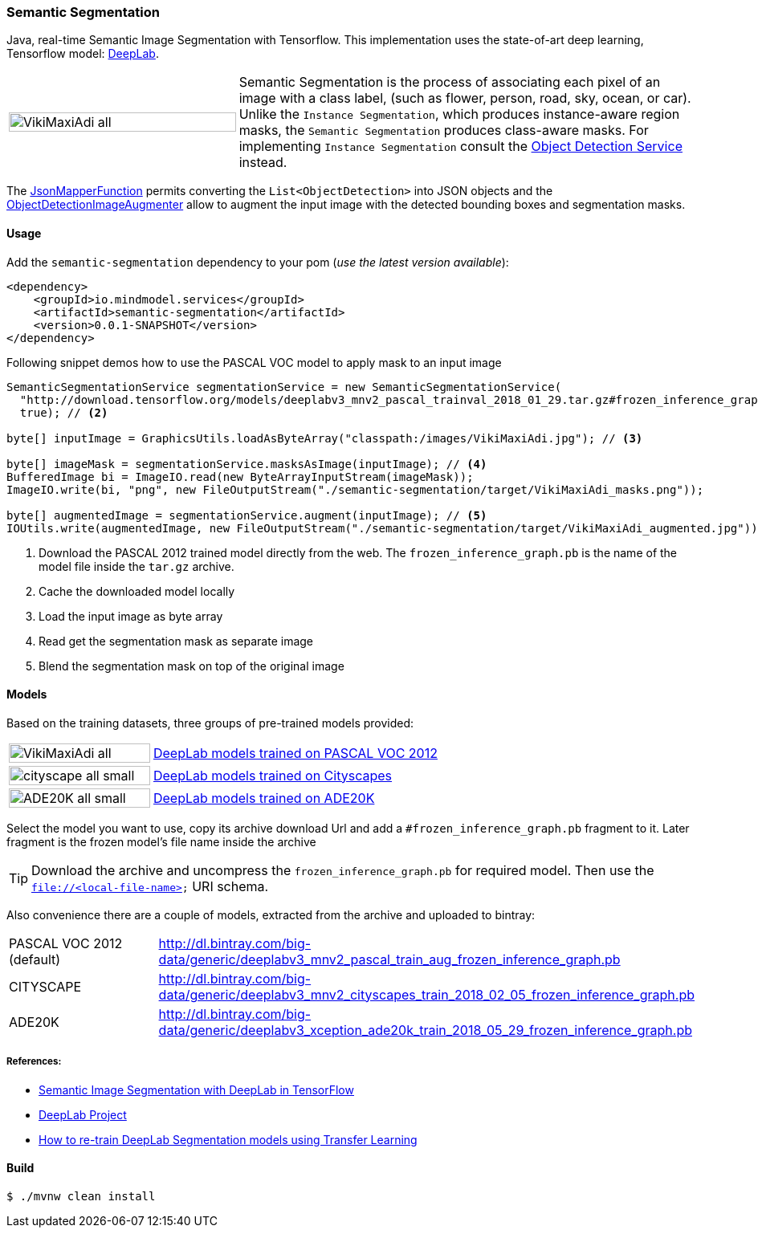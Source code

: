 === Semantic Segmentation

ifdef::env-github[:imagesdir: /src/docs/asciidoc/images/images]

[.lead]
Java, real-time Semantic Image Segmentation with Tensorflow. This implementation uses
the state-of-art deep learning, Tensorflow model: https://github.com/tensorflow/models/tree/master/research/deeplab[DeepLab].

[cols="1,2", frame=none, grid=none]
|===
| image:{imagesdir}/../VikiMaxiAdi-all.png[width=100%]
|Semantic Segmentation is the process of associating each pixel of an image with a class label, (such as flower, person, road, sky, ocean, or car).
Unlike the `Instance Segmentation`, which produces instance-aware region masks, the `Semantic Segmentation` produces class-aware masks.
For implementing `Instance Segmentation` consult the link:{docdir}/object-detection/README.adoc[Object Detection Service] instead.
|===

The https://github.com/tzolov/mind-model-services/blob/master/common/src/main/java/io/mindmodel/services/common/JsonMapperFunction.java[JsonMapperFunction] permits
converting the `List<ObjectDetection>` into JSON objects and the
https://github.com/tzolov/mind-model-services/blob/master/object-detection/src/main/java/io/mindmodel/services/object/detection/ObjectDetectionImageAugmenter.java[ObjectDetectionImageAugmenter]
allow to augment the input image with the detected bounding boxes and segmentation masks.

==== Usage

Add the `semantic-segmentation` dependency to your pom (_use the latest version available_):

[source,xml]
----
<dependency>
    <groupId>io.mindmodel.services</groupId>
    <artifactId>semantic-segmentation</artifactId>
    <version>0.0.1-SNAPSHOT</version>
</dependency>
----

Following snippet demos how to use the PASCAL VOC model to apply mask to an input image

[source,java,linenums]
----

SemanticSegmentationService segmentationService = new SemanticSegmentationService(
  "http://download.tensorflow.org/models/deeplabv3_mnv2_pascal_trainval_2018_01_29.tar.gz#frozen_inference_graph.pb", // <1>
  true); // <2>

byte[] inputImage = GraphicsUtils.loadAsByteArray("classpath:/images/VikiMaxiAdi.jpg"); // <3>

byte[] imageMask = segmentationService.masksAsImage(inputImage); // <4>
BufferedImage bi = ImageIO.read(new ByteArrayInputStream(imageMask));
ImageIO.write(bi, "png", new FileOutputStream("./semantic-segmentation/target/VikiMaxiAdi_masks.png"));

byte[] augmentedImage = segmentationService.augment(inputImage); // <5>
IOUtils.write(augmentedImage, new FileOutputStream("./semantic-segmentation/target/VikiMaxiAdi_augmented.jpg"));
----
<1> Download the PASCAL 2012 trained model directly from the web. The `frozen_inference_graph.pb` is the name of the model
file inside the `tar.gz` archive.
<2> Cache the downloaded model locally
<3> Load the input image as byte array
<4> Read get the segmentation mask as separate image
<5> Blend the segmentation mask on top of the original image

==== Models

Based on the training datasets, three groups of pre-trained models provided:

[cols="1,2", frame=none, grid=none]
|===
| image:{imagesdir}/../VikiMaxiAdi-all.png[width=100%]
| https://github.com/tensorflow/models/blob/master/research/deeplab/g3doc/model_zoo.md#deeplab-models-trained-on-pascal-voc-2012[DeepLab models trained on PASCAL VOC 2012]

| image:{imagesdir}/../cityscape-all-small.png[width=100%]
| https://github.com/tensorflow/models/blob/master/research/deeplab/g3doc/model_zoo.md#deeplab-models-trained-on-cityscapes[DeepLab models trained on Cityscapes]

| image:{imagesdir}/../ADE20K-all-small.png[width=100%]
| https://github.com/tensorflow/models/blob/master/research/deeplab/g3doc/model_zoo.md#deeplab-models-trained-on-ade20k[DeepLab models trained on ADE20K]
|===

Select the model you want to use, copy its archive download Url and add a `#frozen_inference_graph.pb` fragment to it.
Later fragment is the frozen model's file name inside the archive

TIP: Download the archive and uncompress the `frozen_inference_graph.pb` for required model. Then use the `file://<local-file-name>` URI schema.

Also convenience there are a couple of models, extracted from the archive and uploaded to bintray:

[cols=2*,, frame=none, grid=none]
|===
|PASCAL VOC 2012 (default)
|http://dl.bintray.com/big-data/generic/deeplabv3_mnv2_pascal_train_aug_frozen_inference_graph.pb

|CITYSCAPE
|http://dl.bintray.com/big-data/generic/deeplabv3_mnv2_cityscapes_train_2018_02_05_frozen_inference_graph.pb

|ADE20K
|http://dl.bintray.com/big-data/generic/deeplabv3_xception_ade20k_train_2018_05_29_frozen_inference_graph.pb
|===

===== References:
[.small]
* https://ai.googleblog.com/2018/03/semantic-image-segmentation-with.html[Semantic Image Segmentation with DeepLab in TensorFlow]
* https://github.com/tensorflow/models/tree/master/research/deeplab[DeepLab Project]
* https://medium.freecodecamp.org/how-to-use-deeplab-in-tensorflow-for-object-segmentation-using-deep-learning-a5777290ab6b[How to re-train DeepLab Segmentation models using Transfer Learning]

==== Build

```
$ ./mvnw clean install
```


